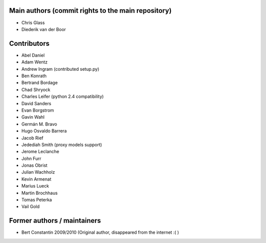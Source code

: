 Main authors (commit rights to the main repository)
===================================================

* Chris Glass
* Diederik van der Boor


Contributors
=============

* Abel Daniel
* Adam Wentz
* Andrew Ingram (contributed setup.py)
* Ben Konrath
* Bertrand Bordage
* Chad Shryock
* Charles Leifer (python 2.4 compatibility)
* David Sanders
* Evan Borgstrom
* Gavin Wahl
* Germán M. Bravo
* Hugo Osvaldo Barrera
* Jacob Rief
* Jedediah Smith (proxy models support)
* Jerome Leclanche
* John Furr
* Jonas Obrist
* Julian Wachholz
* Kevin Armenat
* Marius Lueck
* Martin Brochhaus
* Tomas Peterka
* Vail Gold



Former authors / maintainers
============================

* Bert Constantin 2009/2010 (Original author, disappeared from the internet :( )
